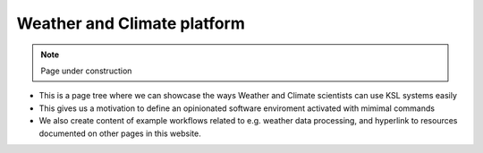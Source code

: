 .. sectionauthor:: Mohsin Ahmed Shaikh <mohsin.shaikh@kaust.edu.sa>
.. meta::
    :description: Weather and Climate science platform
    :keywords: WRF, WRF-Chem, CDO, NCL, NCO, NETCDF, HDF5

.. _weather_platforms:

==============================
Weather and Climate platform
==============================

.. note::

    Page under construction

- This is a page tree where we can showcase the ways Weather and Climate scientists can use KSL systems easily
- This gives us a motivation to define an opinionated software enviroment activated with mimimal commands
- We also create content of example workflows related to e.g. weather data processing, and hyperlink to resources documented on other pages in this website.


